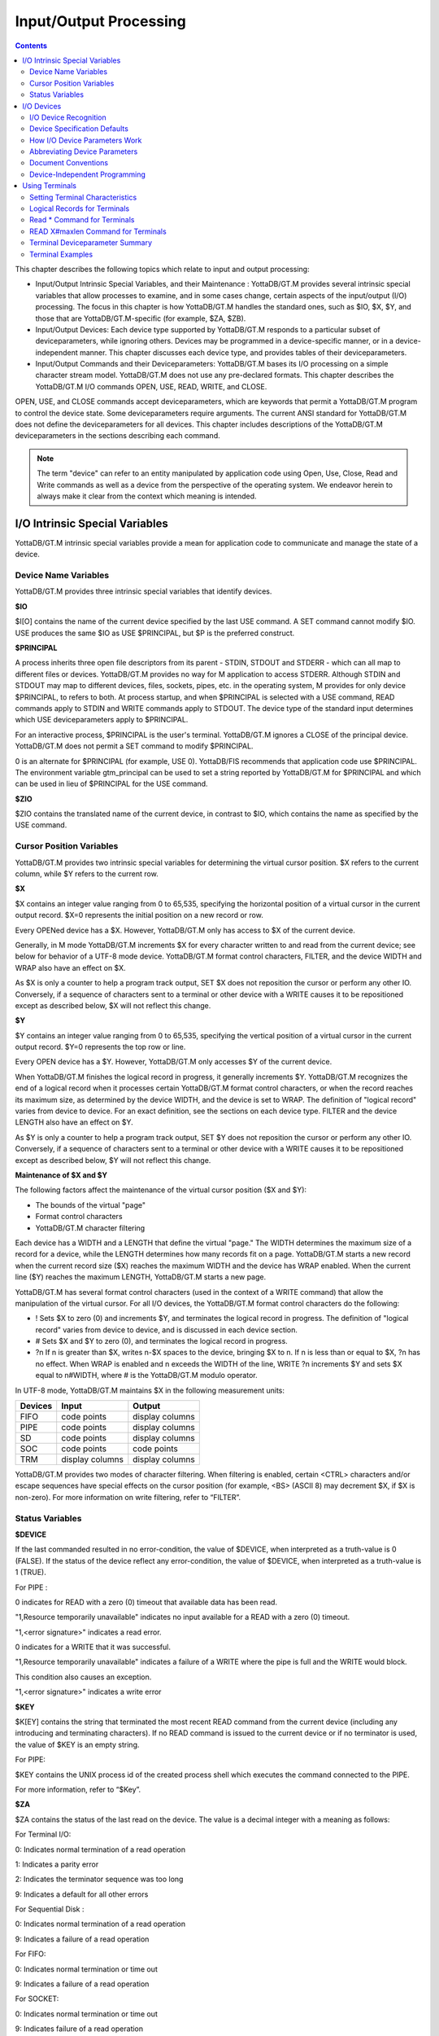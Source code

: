 
.. index::
   Input/Output Processing

========================
Input/Output Processing
========================

.. contents::
   :depth: 2

This chapter describes the following topics which relate to input and output processing:

* Input/Output Intrinsic Special Variables, and their Maintenance : YottaDB/GT.M provides several intrinsic special variables that allow processes to examine, and in some cases change, certain aspects of the input/output (I/O) processing. The focus in this chapter is how YottaDB/GT.M handles the standard ones, such as $IO, $X, $Y, and those that are YottaDB/GT.M-specific (for example, $ZA, $ZB).

* Input/Output Devices: Each device type supported by YottaDB/GT.M responds to a particular subset of deviceparameters, while ignoring others. Devices may be programmed in a device-specific manner, or in a device-independent manner. This chapter discusses each device type, and provides tables of their deviceparameters.

* Input/Output Commands and their Deviceparameters: YottaDB/GT.M bases its I/O processing on a simple character stream model. YottaDB/GT.M does not use any pre-declared formats. This chapter describes the YottaDB/GT.M I/O commands OPEN, USE, READ, WRITE, and CLOSE.

OPEN, USE, and CLOSE commands accept deviceparameters, which are keywords that permit a YottaDB/GT.M program to control the device state. Some deviceparameters require arguments. The current ANSI standard for YottaDB/GT.M does not define the deviceparameters for all devices. This chapter includes descriptions of the YottaDB/GT.M deviceparameters in the sections describing each command.

.. note::
   The term "device" can refer to an entity manipulated by application code using Open, Use, Close, Read and Write commands as well as a device from the perspective of the operating system.  We endeavor herein to always make it clear from the context which meaning is intended.

----------------------------------
I/O Intrinsic Special Variables
----------------------------------

YottaDB/GT.M intrinsic special variables provide a mean for application code to communicate and manage the state of a device.

++++++++++++++++++++++++
Device Name Variables
++++++++++++++++++++++++

YottaDB/GT.M provides three intrinsic special variables that identify devices.

**$IO**

$I[O] contains the name of the current device specified by the last USE command. A SET command cannot modify $IO. USE produces the same $IO as USE $PRINCIPAL, but $P is the preferred construct.

**$PRINCIPAL**

A process inherits three open file descriptors from its parent - STDIN, STDOUT and STDERR - which can all map to different files or devices. YottaDB/GT.M provides no way for M application to access STDERR. Although STDIN and STDOUT may map to different devices, files, sockets, pipes, etc. in the operating system, M provides for only device $PRINCIPAL, to refers to both. At process startup, and when $PRINCIPAL is selected with a USE command, READ commands apply to STDIN and WRITE commands apply to STDOUT. The device type of the standard input determines which USE deviceparameters apply to $PRINCIPAL.

For an interactive process, $PRINCIPAL is the user's terminal. YottaDB/GT.M ignores a CLOSE of the principal device. YottaDB/GT.M does not permit a SET command to modify $PRINCIPAL.

0 is an alternate for $PRINCIPAL (for example, USE 0). YottaDB/FIS recommends that application code use $PRINCIPAL. The environment variable gtm_principal can be used to set a string reported by YottaDB/GT.M for $PRINCIPAL and which can be used in lieu of $PRINCIPAL for the USE command.

**$ZIO**

$ZIO contains the translated name of the current device, in contrast to $IO, which contains the name as specified by the USE command.

++++++++++++++++++++++++++
Cursor Position Variables
++++++++++++++++++++++++++

YottaDB/GT.M provides two intrinsic special variables for determining the virtual cursor position. $X refers to the current column, while $Y refers to the current row.

**$X**

$X contains an integer value ranging from 0 to 65,535, specifying the horizontal position of a virtual cursor in the current output record. $X=0 represents the initial position on a new record or row.

Every OPENed device has a $X. However, YottaDB/GT.M only has access to $X of the current device.

Generally, in M mode YottaDB/GT.M increments $X for every character written to and read from the current device; see below for behavior of a UTF-8 mode device. YottaDB/GT.M format control characters, FILTER, and the device WIDTH and WRAP also have an effect on $X.

As $X is only a counter to help a program track output, SET $X does not reposition the cursor or perform any other IO. Conversely, if a sequence of characters sent to a terminal or other device with a WRITE causes it to be repositioned except as described below, $X will not reflect this change.

**$Y**

$Y contains an integer value ranging from 0 to 65,535, specifying the vertical position of a virtual cursor in the current output record. $Y=0 represents the top row or line.

Every OPEN device has a $Y. However, YottaDB/GT.M only accesses $Y of the current device.

When YottaDB/GT.M finishes the logical record in progress, it generally increments $Y. YottaDB/GT.M recognizes the end of a logical record when it processes certain YottaDB/GT.M format control characters, or when the record reaches its maximum size, as determined by the device WIDTH, and the device is set to WRAP. The definition of "logical record" varies from device to device. For an exact definition, see the sections on each device type. FILTER and the device LENGTH also have an effect on $Y.

As $Y is only a counter to help a program track output, SET $Y does not reposition the cursor or perform any other IO. Conversely, if a sequence of characters sent to a terminal or other device with a WRITE causes it to be repositioned except as described below, $Y will not reflect this change. 

**Maintenance of $X and $Y**

The following factors affect the maintenance of the virtual cursor position ($X and $Y):

* The bounds of the virtual "page"
* Format control characters
* YottaDB/GT.M character filtering

Each device has a WIDTH and a LENGTH that define the virtual "page." The WIDTH determines the maximum size of a record for a device, while the LENGTH determines how many records fit on a page. YottaDB/GT.M starts a new record when the current record size ($X) reaches the maximum WIDTH and the device has WRAP enabled. When the current line ($Y) reaches the maximum LENGTH, YottaDB/GT.M starts a new page.

YottaDB/GT.M has several format control characters (used in the context of a WRITE command) that allow the manipulation of the virtual cursor. For all I/O devices, the YottaDB/GT.M format control characters do the following:

* ! Sets $X to zero (0) and increments $Y, and terminates the logical record in progress. The definition of "logical record" varies from device to device, and is discussed in each device section.
* # Sets $X and $Y to zero (0), and terminates the logical record in progress.
* ?n If n is greater than $X, writes n-$X spaces to the device, bringing $X to n. If n is less than or equal to $X, ?n has no effect. When WRAP is enabled and n exceeds the WIDTH of the line, WRITE ?n increments $Y and sets $X equal to n#WIDTH, where # is the YottaDB/GT.M modulo operator.

In UTF-8 mode, YottaDB/GT.M maintains $X in the following measurement units:

+--------------------------------------------+--------------------------------------------------+---------------------------------------------------+
| Devices                                    | Input                                            | Output                                            |
+============================================+==================================================+===================================================+
| FIFO                                       | code points                                      | display columns                                   |
+--------------------------------------------+--------------------------------------------------+---------------------------------------------------+
| PIPE                                       | code points                                      | display columns                                   |
+--------------------------------------------+--------------------------------------------------+---------------------------------------------------+
| SD                                         | code points                                      | display columns                                   |
+--------------------------------------------+--------------------------------------------------+---------------------------------------------------+
| SOC                                        | code points                                      | code points                                       |
+--------------------------------------------+--------------------------------------------------+---------------------------------------------------+
| TRM                                        | display columns                                  | display columns                                   |
+--------------------------------------------+--------------------------------------------------+---------------------------------------------------+

YottaDB/GT.M provides two modes of character filtering. When filtering is enabled, certain <CTRL> characters and/or escape sequences have special effects on the cursor position (for example, <BS> (ASCII 8) may decrement $X, if $X is non-zero). For more information on write filtering, refer to “FILTER”.

+++++++++++++++++++++++++++++++++
Status Variables
+++++++++++++++++++++++++++++++++

**$DEVICE**

If the last commanded resulted in no error-condition, the value of $DEVICE, when interpreted as a truth-value is 0 (FALSE). If the status of the device reflect any error-condition, the value of $DEVICE, when interpreted as a truth-value is 1 (TRUE).

For PIPE :

0 indicates for READ with a zero (0) timeout that available data has been read.

"1,Resource temporarily unavailable" indicates no input available for a READ with a zero (0) timeout.

"1,<error signature>" indicates a read error.

0 indicates for a WRITE that it was successful.

"1,Resource temporarily unavailable" indicates a failure of a WRITE where the pipe is full and the WRITE would block.

This condition also causes an exception.

"1,<error signature>" indicates a write error 

**$KEY**

$K[EY] contains the string that terminated the most recent READ command from the current device (including any introducing and terminating characters). If no READ command is issued to the current device or if no terminator is used, the value of $KEY is an empty string.

For PIPE:

$KEY contains the UNIX process id of the created process shell which executes the command connected to the PIPE.

For more information, refer to “$Key”.

**$ZA**

$ZA contains the status of the last read on the device. The value is a decimal integer with a meaning as follows:

For Terminal I/O:

0: Indicates normal termination of a read operation

1: Indicates a parity error

2: Indicates the terminator sequence was too long

9: Indicates a default for all other errors

For Sequential Disk :

0: Indicates normal termination of a read operation

9: Indicates a failure of a read operation

For FIFO:

0: Indicates normal termination or time out

9: Indicates a failure of a read operation

For SOCKET:

0: Indicates normal termination or time out

9: Indicates failure of a read operation

For PIPE:

0: Indicates normal termination or time out when using READ x:n, where n >0

9: Indicates failure of a READ x or READ x:n, where n>0

9: Indicates failure of a WRITE where the pipe is full and the WRITE would block

.. note::
   $ZA refers to the status of the current device. Therefore, exercise care in sequencing USE commands and references to $ZA.

**$ZB**

$ZB contains a string specifying the input terminator for the last terminal READ. $ZB is null, and it is not maintained for devices other than terminals. $ZB may contain any legal input terminator, such as <CR> (ASCII 13) or an escape sequence starting with <ESC> (ASCII 27), from zero (0) to 15 bytes in length. $ZB is null for any READ terminated by a timeout or any fixed-length READ terminated by input reaching the maximum length.

$ZB contains the actual character string, not a sequence of numeric ASCII codes.

If a device is opened with CHSET set to UTF-8 or UTF-16*, $ZB contains the bad character if one is encountered. This holds true for sockets, sequential files (and thus FIFOs and PIPEs) and terminals.

Example:

.. parsed-literal::
   set zb=$zb for i=1:1:$length(zb) write !,i,?5,$ascii(zb,i)

This example displays the series of ASCII codes for the characters in $ZB.

$ZB refers to the last READ terminator of the current device. Therefore, be careful when sequencing USE commands and references to $ZB. 

**$ZEOF**

$ZEOF contains a truth-valued expression indicating whether the last READ operation reached the end-of-file. $ZEOF is TRUE(1) at EOF and FALSE (0) at other positions. GT.M does not maintain $ZEOF for terminal devices.

$ZEOF refers to the end-of-file status of the current device. Therefore, be careful when sequencing USE commands and references to $ZEOF.

$ZEOF is set for terminals if the connection dropped on read. 

**$ZPIN**

When $PRINCIPAL has different input/output devices, the USE command recognizes intrinsic special variable $ZPIN to apply appropriate deviceparameters to the input side of $PRINCIPAL. A USE with $ZPIN sets $IO to $PRINCIPAL for READs and WRITEs from the input and output side of $PRINCIPAL. $ZSOCKET() also accepts $ZPIN as its first argument and, if the device is a split SOCKET device, supplies information on the input SOCKET device. In any context other than USE or $ZSOCKET(), or if $PRINCIPAL is not a split device, $PRINCIPAL, $ZPIN and $ZPOUT are synonyms. In the case of a split $PRINCIPAL, $ZPIN returns the value of $PRINCIPAL followed by the string "< /" Any attempt to OPEN $ZPIN results in a DEVOPENFAIL error. 

**$ZPOUT**

When $PRINCIPAL has different input/output devices, the USE command recognizes intrinsic special variables $ZPOUT to apply appropriate deviceparameters to the output side of $PRINCIPAL. A USE with $ZPOUT sets $IO to $PRINCIPAL for READs and WRITEs from the input and output side of $PRINCIPAL. $ZSOCKET() also accepts $ZPOUT as its first argument and, ifthe device is a split SOCKET device, supplies information on the output SOCKET device. In any context other than USE or $ZSOCKET(), or if $PRINCIPAL is not a split device, $PRINCIPAL, $ZPIN and $ZPOUT are synonyms. In the case of a split $PRINCIPAL, $ZPOUT returns the value of $PRINCIPAL followed by the string "> /" Any attempt to OPEN $ZPOUT results in a DEVOPENFAIL error.

-------------------
I/O Devices
-------------------

Each device type supported by YottaDB/GT.M responds to a particular subset of deviceparameters, while ignoring others. Devices may be programmed in a device-specific manner, or in a device-independent manner. Device-specific I/O routines are intended for use with only one type of device. Device-independent I/O routines contain appropriate deviceparameters for all devices to be supported by the function, so the user can redirect to a different device output while using the same program.

YottaDB/GT.M supports the following I/O device types:

* Terminals and Printers
* Sequential Disk Files
* FIFOs
* Null Devices
* Socket Devices
* PIPE Devices

++++++++++++++++++++++++
I/O Device Recognition
++++++++++++++++++++++++

YottaDB/GT.M OPEN, USE, and CLOSE commands have an argument expression specifying a device name.

During an OPEN, YottaDB/GT.M attempts to resolve the specified device names to physical names. When YottaDB/GT.M successfully resolves a device name to a physical device, that device becomes the target of the OPEN. If the device name contains a dollar sign ($), YottaDB/GT.M attempts an environment variable translation; the result becomes the name of the device. If it does not find such an environment variable, it assumes that the dollar sign is a part of the filename, and opens a file by that name.

.. note::
   Note: YottaDB/GT.M resolves the device name argument for menemonicspace devices (SOCKET or PIPE) to a arbitrary handle instead of a physical name.

Once a device is OPEN, YottaDB/GT.M establishes an internal correspondence between a name and the device or file. Therefore, while the device is OPEN, changing the translation of an environment variable in the device specification does not change the device.

The following names identify the original $IO for the process:

* $PRINCIPAL
* 0

++++++++++++++++++++++++++++++
Device Specification Defaults
++++++++++++++++++++++++++++++

YottaDB/GT.M uses standard filenames for device specifiers.

The complete format for a filename is:

.. parsed-literal::
   /directory/file

If the expression specifying a device does not contain a complete filename, the expression may start with an environment variable that translates to one or more leading components of the filename. YottaDB/GT.M applies default values for the missing components.

If the specified file is not found, it is created unless READONLY is specified.

The YottaDB/GT.M filename defaults are the following:

Directory: Current working directory

File: No default (user-defined filename)

Filetype: No default (user-defined filetype)

+++++++++++++++++++++++++++++++
How I/O Device Parameters Work
+++++++++++++++++++++++++++++++

I/O deviceparameters either perform actions that cause the device to do something (for example, CLEARSCREEN), or specify characteristics that modify the way the device subsequently behaves (for example, WIDTH). When an I/O command has multiple action deviceparameters, YottaDB/GT.M performs the actions in the order of the deviceparameters within the command argument. When a command has characteristic deviceparameters, the last occurrence of a repeated or conflicting deviceparameter determines the characteristic.

Deviceparameters often relate to a specific device type. YottaDB/GT.M ignores any deviceparameters that do not apply to the type of the device specified by the command argument. Specified device characteristics are in force for the duration of the YottaDB/GT.M image, or until modified by an OPEN, USE, or CLOSE command.

When reopening a device that it previously closed, a YottaDB/GT.M process restores all characteristics not specified on the OPEN to the values the device had when it was last CLOSEd. YottaDB/GT.M treats FIFO, PIPE, and SD differently and uses defaults for unspecified device characteristics on every OPEN (that is, YottaDB/GT.M does not retain devices characteristics on a CLOSE of SD, FIFO, and PIPE).

The ZSHOW command with an argument of "D" displays the current characteristics for all devices OPENed by the process. ZSHOW can direct its output into a YottaDB/GT.M variable. For more information on ZSHOW, refer to “ZSHow”.

+++++++++++++++++++++++++++++++
Abbreviating Device Parameters
+++++++++++++++++++++++++++++++

.. note::
   Most Z* deviceparameters have the same functionality as their counterparts and are supported for compatibility reasons.

YottaDB/GT.M deviceparameters do not have predefined abbreviations. YottaDB/GT.M recognizes deviceparameters using a minimum recognizable prefix technique. Most deviceparameters may be represented by four leading characters, except ERASELINE, all deviceparameters starting with WRITE, and Z* deviceparameters in a mnemonicspace (such as SOCKET). The four leading characters recognized do not include a leading NO for negation.

For compatibility with previous versions, YottaDB/GT.M may recognize certain deviceparameters by abbreviations shorter than the minimum. While it is convenient in Direct Mode to use shorter abbreviations, YottaDB/FIS may add additional deviceparameters, and therefore, recommends all programs use at least four characters. Because YottaDB/GT.M compiles the code, spelling out deviceparameters completely has no performance penalty, except when used with indirection or XECUTEd arguments.

+++++++++++++++++++++++++++
Document Conventions
+++++++++++++++++++++++++++

This chapter uses the following mnemonics to describe when a deviceparameter applies:

TRM: Valid for terminals

SD: Valid for sequential disk files

FIFO: Valid for FIFOs

NULL: Valid for null devices

SOC: Valid for both socket devices (TCP and LOCAL)

SOC(LOCAL): Valid for LOCAL sockets devices

SOC(TCP): Valid for TCP sockets devices

PIPE: Valid for PIPE devices

.. note::
   Lower case "pipe" refers to a UNIX pipe and the upper case "PIPE" to the YottaDB/GT.M device.

Some of the deviceparameter defaults shown are the basic operating system defaults, and may be subject to modification before the invocation of YottaDB/GT.M.

+++++++++++++++++++++++++++++++
Device-Independent Programming
+++++++++++++++++++++++++++++++

When a user may choose a device for I/O, YottaDB/GT.M routines can take one of two basic programming approaches.

* The user selection directs the program into different code branches, each of which handles a different device type.
* The user selection identifies the device. There is a single code path written with a full complement of deviceparameters to handle all selectable device types.

The latter approach is called device-independent programming. To permit device independent programming, YottaDB/GT.M uses the same deviceparameter for all devices that have an equivalent facility, and ignores deviceparameters applied to a device that does not support that facility.

Example:

.. parsed-literal::
   OPEN dev:(EXCE=exc:REWIND:VARIABLE:WRITEONLY)

This example OPENs a device with deviceparameters that affect different devices. The EXCEPTION has an effect for all device types. When dev is a terminal or a null device, YottaDB/GT.M ignores the other deviceparameters. When dev is a sequential file on disk, YottaDB/GT.M uses REWIND and VARIABLE. This command performs a valid OPEN for all the different device types.

------------------------------
Using Terminals
------------------------------

A YottaDB/GT.M process assigns $PRINCIPAL to the UNIX standard input of the process (for READ) and standard output (for WRITE). For a local interactive process, $PRINCIPAL identifies the "terminal" from which the user is signed on.

While all terminals support the CTRAP deviceparameter, only $PRINCIPAL supports CENABLE. While CTRAP allows terminal input to redirect program flow, CENABLE allows the terminal user to invoke the Direct Mode.

Directly connected printers often appear to YottaDB/GT.M as a terminal (although printers generally do not provide input) regardless of whether the printer is connected to the computer with a high speed parallel interface, or an asynchronous terminal controller. 

+++++++++++++++++++++++++++++++++
Setting Terminal Characteristics
+++++++++++++++++++++++++++++++++

YottaDB/GT.M does not isolate its handling of terminal characteristics from the operating system environment at large. YottaDB/GT.M inherits the operating system terminal characteristics in effect at the time the YottaDB/GT.M image is invoked. When YottaDB/GT.M exits, the terminal characteristics known by the operating system are restored.

However, if the process temporarily leaves the YottaDB/GT.M environment with a ZSYSTEM command , YottaDB/GT.M does not recognize any changes to the terminal characteristics left by the external environment. This may cause disparities between the physical behavior of the terminal, and the perceived behavior by YottaDB/GT.M.

UNIX enforces standard device security for explicit OPENs of terminals other than the sign-in terminal ($PRINCIPAL). If you are unable to OPEN a terminal, contact your system manager.

USE of a terminal causes the device driver to flush the output buffer. This feature of the USE command provides routine control over the timing of output, which is occasionally required. However, it also means that redundant USE commands may induce an unnecessary performance penalty. Therefore, YottaDB/FIS recommends restricting USE commands to redirecting I/O, modifying deviceparameters, and initiating specifically required flushes.

The terminal input buffer size is fixed at 1024 on UNIX and a variable read terminates after 1023 characters. 

**Setting the Environment Variable TERM**

The environment variable $TERM must specify a terminfo entry that accurately matches the terminal (or terminal emulator) settings. Refer to the terminfo man pages for more information on the terminal settings of the platform where YottaDB/GT.M needs to run.

Some terminfo entries may seem to work properly but fail to recognize function key sequences or position the cursor properly in response to escape sequences from YottaDB/GT.M. YottaDB/GT.M itself does not have any knowledge of specific terminal control characteristics. Therefore, it is important to specify the right terminfo entry to let YottaDB/GT.M communicate correctly with the terminal. You may need to add new terminfo entries depending on their specific platform and implementation. The terminal (emulator) vendor may also be able to help.

YottaDB/GT.M uses the following terminfo capabilities. The full variable name is followed by the capname in parenthesis:

.. parsed-literal::
   auto_right_margin(am), clr_eos(ed), clr_eol(el), columns(cols), cursor_address(cup), cursor_down(cud1),cursor_left(cub1), cursor_right(cuf1), cursor_up(cuu1), eat_newline_glitch(xenl), key_backspace(kbs), key_dc(kdch1),key_down(kcud1), key_left(kcub1), key_right(kcuf1), key_up(kcuu1), key_insert(kich1), keypad_local(rmkx),keypad_xmit(smkx), lines(lines). 

YottaDB/GT.M sends keypad_xmit before terminal reads for direct mode and READs (other than READ \*) if EDITING is enabled. YottaDB/GT.M sends keypad_local after these terminal reads.

++++++++++++++++++++++++++++++
Logical Records for Terminals
++++++++++++++++++++++++++++++

A logical record for a terminal equates to a line on the physical screen. The WIDTH device characteristic specifies the width of the screen, while the LENGTH device characteristic specifies the number of lines on the screen. 

+++++++++++++++++++++++++++++
Read \* Command for Terminals
+++++++++++++++++++++++++++++

If the terminal has ESCAPE sequencing enabled, and the input contains a valid escape sequence or a terminator character, YottaDB/GT.M stores the entire sequence in $ZB and returns the ASCII representation of the first character.

Example:

.. parsed-literal::
   GTM>kill
   GTM>use $principal:escape
   GTM>read \*x set zb=$zb zwrite
   (Press the F11 key on the VT220 terminal keyboard)
   x=27
   zb=$C(27)_"[23~"

This enters an escape sequence in response to a READ \*. The READ * assigns the code for <ESC> to the variable X. YottaDB/GT.M places the entire escape sequence in $ZB. As some of the characters are not graphic, that is, visible on a terminal, the example transfers the contents of $ZB to the local variable ZB and uses a ZWRITE so that the non-graphic characters appear in $CHAR() format.

When escape processing is disabled, READ \*x returns 27 in x for an <ESC>. If the escape introducer is also a TERMINATOR, $ZB has a string of length one (1), and a value of the $ASCII() representation of the escape introducer; otherwise, $ZB holds the empty string. YottaDB/GT.M stores the remaining characters of the escape sequence in the input stream. A READ command following a READ * command returns the remaining characters of the escape sequence.

Example:

.. parsed-literal::
   GTM>kill
   GTM>use $principal:(noescape:term=$char(13))
   GTM>read \*x set zb=$zb read y:0 zwrite
   (Press the F11 key on the terminal keyboard)
   [23~x=27
   y="[23~"
   zb=""
   GTM>use $principal:noecho read \*x set zb=$zb read y:0 use $principal:echo zwrite
   x=27
   y="[23~"
   zb=""
   GTM>read \*x set zb=$zb use $principal:flush read y:0 zwrite
   x=27
   y=""
   zb=""

While the first READ Y:0 picks up the sequence after the first character, notice how the graphic portion of the sequence appears on the terminal – this is because the READ \*X separated the escape character from the rest of the sequence thus preventing the terminal driver logic from recognizing it as a sequence, and suppressing its echo. The explicit suppression of echo removes this visual artifact. In the case of the final READ \*X, the FLUSH clears the input buffer so that it is empty by the time of the READ Y:0.

++++++++++++++++++++++++++++++++++++
READ X#maxlen Command for Terminals
++++++++++++++++++++++++++++++++++++

Generally, YottaDB/GT.M performs the same maintenance on $ZB for a READ X#maxlen as for a READ. However, if the READ X#maxlen terminates because the input has reached the maximum length, YottaDB/GT.M sets $ZB to null. When the terminal has ESCAPE sequencing enabled, and the input contains an escape sequence, YottaDB/GT.M sets $ZB to contain the escape sequence.

+++++++++++++++++++++++++++++++++
Terminal Deviceparameter Summary
+++++++++++++++++++++++++++++++++

The following tables provide a brief summary of deviceparameters for terminals, grouped into related areas. For detailed information, refer to “Open”, “Use”, and “Close”.

**Error Processing Deviceparameters**

+-----------------------------------------+-----------------------------+------------------------------------------------+
| Device Parameter                        | Command                     | Comment                                        |
+=========================================+=============================+================================================+
| EXCEPTION=expr                          | O/U/C                       | Controls device-specific error handling.       |
+-----------------------------------------+-----------------------------+------------------------------------------------+

**Interaction Management Deviceparameters**

+-------------------------------+--------------------------+---------------------------------------------------------------------------------------------------+
| Device Parameter              | Command                  | Comment                                                                                           |
+===============================+==========================+===================================================================================================+
| [NO]CENABLE                   | U                        | Controls whether <CTRL-C> on $PRINCIPAL causes YottaDB/GT.M to go to direct mode.                 |
+-------------------------------+--------------------------+---------------------------------------------------------------------------------------------------+
| CTRAP=expr                    | U                        | Controls vectoring on trapped <CTRL> characters.                                                  |
+-------------------------------+--------------------------+---------------------------------------------------------------------------------------------------+
| [NO]EDITING                   | U                        | Controls the editing mode for $PRINCIPAL.                                                         |
+-------------------------------+--------------------------+---------------------------------------------------------------------------------------------------+
| [NO]EMPTERM                   | U                        | Control whether an "Erase" character on an empty input line should terminate a READ or READ #     |
|                               |                          | command.                                                                                          |
+-------------------------------+--------------------------+---------------------------------------------------------------------------------------------------+
| [NO]ESCAPE                    | U                        | Controls escape sequence processing.                                                              |
+-------------------------------+--------------------------+---------------------------------------------------------------------------------------------------+
| [NO]INSERT                    | U                        | Controls insert or overstrike on input.                                                           |
+-------------------------------+--------------------------+---------------------------------------------------------------------------------------------------+
| [NO]PASTHRU                   | U                        | Controls interpretation by the operating system of special control characters (for example        |
|                               |                          | <CTRL-B>).                                                                                        |
+-------------------------------+--------------------------+---------------------------------------------------------------------------------------------------+
| [NO]TERMINATOR[=expr]         | U                        | Controls characters that end a READ                                                               |
+-------------------------------+--------------------------+---------------------------------------------------------------------------------------------------+

**Flow Control Deviceparameters**

+-------------------------------+--------------------------+---------------------------------------------------------------------------------------------------+
| Device Parameter              | Command                  | Comment                                                                                           |
+===============================+==========================+===================================================================================================+
| [NO]CONVERT                   | U                        | Controls forcing input to uppercase.                                                              |
+-------------------------------+--------------------------+---------------------------------------------------------------------------------------------------+
| [NO]FILTER                    | U                        | Controls some $X, $Y maintenance.                                                                 |
+-------------------------------+--------------------------+---------------------------------------------------------------------------------------------------+
| FLUSH                         | U                        | Clears the typeahead buffer.                                                                      |
+-------------------------------+--------------------------+---------------------------------------------------------------------------------------------------+
| [NO]HOSTSYNC                  | U                        | Controls host's use of XON/XOFF.                                                                  |
+-------------------------------+--------------------------+---------------------------------------------------------------------------------------------------+
| [NO]READSYNC                  | U                        | Controls wrapping READs in XON/XOFF.                                                              |
+-------------------------------+--------------------------+---------------------------------------------------------------------------------------------------+
| [NO]TTSYNC                    | U                        | Controls input response to XON/XOFF.                                                              |
+-------------------------------+--------------------------+---------------------------------------------------------------------------------------------------+
| [NO]TYPEAHEAD                 | U                        | Controls unsolicited input handling.                                                              |
+-------------------------------+--------------------------+---------------------------------------------------------------------------------------------------+

**Screen Management Deviceparameters**

+-------------------------------+--------------------------+---------------------------------------------------------------------------------------------------+
| Device Parameter              | Command                  | Comment                                                                                           |
+===============================+==========================+===================================================================================================+
| CLEARSCREEN                   | U                        | Clears from cursor to end-of-screen.                                                              |
+-------------------------------+--------------------------+---------------------------------------------------------------------------------------------------+
| DOWNSCROLL                    | U                        | Moves display down one line.                                                                      |
+-------------------------------+--------------------------+---------------------------------------------------------------------------------------------------+
| [NO]ECHO                      | U                        | Controls the host echo of input.                                                                  |
+-------------------------------+--------------------------+---------------------------------------------------------------------------------------------------+
| ERASELINE                     | U                        | Clears from cursor to end-of-line.                                                                |
+-------------------------------+--------------------------+---------------------------------------------------------------------------------------------------+
| [Z]LENGTH=intexpr             | U                        | Controls maximum number of lines on a page ($Y).                                                  |
+-------------------------------+--------------------------+---------------------------------------------------------------------------------------------------+
| UPSCROLL                      | U                        | Moves display up one line.                                                                        |
+-------------------------------+--------------------------+---------------------------------------------------------------------------------------------------+
| [Z]WIDTH=intexpr              | U                        | Controls the maximum width of an output line ($X).                                                |
+-------------------------------+--------------------------+---------------------------------------------------------------------------------------------------+
| [Z][NO]WRAP                   | U                        | Controls handling of output lines longer than the maximum width.                                  |
+-------------------------------+--------------------------+---------------------------------------------------------------------------------------------------+
| X=intexpr                     | U                        | Positions the cursor to column intexpr.                                                           |
+-------------------------------+--------------------------+---------------------------------------------------------------------------------------------------+
| Y=intexpr                     | U                        | Positions the cursor to row intexpr.                                                              |
+-------------------------------+--------------------------+---------------------------------------------------------------------------------------------------+

**O** : Applies to the OPEN command

**U** : Applies to the USE command

**C** : Applies to the CLOSE command

+++++++++++++++++++++
Terminal Examples
+++++++++++++++++++++

This section contains examples of YottaDB/GT.M terminal handling.

Example:

.. parsed-literal::
   use $principal:(exception="zg "_$zl\_":C^MENU")

This example USEs the principal device, and sets up an EXCEPTION handler. When an error occurs, it transfers control to label C in the routine ^MENU at the process stack level where the EXCEPTION was established.

Example:

.. parsed-literal::
   use $principal:(x=0:y=0:clearscreen)

This example positions the cursor to the upper left-hand corner and clears the entire screen.

Example:

.. parsed-literal::
   use $principal:(noecho:width=132:wrap)

This example disables ECHOing, enables automatic WRAPping, and sets the line width to 132 characters.

Note that YottaDB/GT.M enables WRAP automatically when you specify the WIDTH deviceparameter.

Example:

.. parsed-literal::
   use $principal:nocenable

This example disables <CTRL-C>.



